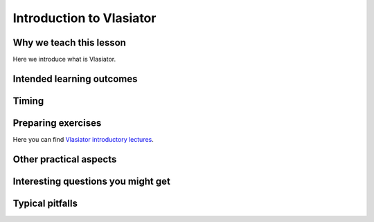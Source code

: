 Introduction to Vlasiator
=========================

Why we teach this lesson
------------------------

Here we introduce what is Vlasiator.

Intended learning outcomes
--------------------------



Timing
------



Preparing exercises
-------------------

Here you can find `Vlasiator introductory lectures <https://datacloud.helsinki.fi/index.php/s/wEZdF3szjBfapSs>`_.


Other practical aspects
-----------------------



Interesting questions you might get
-----------------------------------



Typical pitfalls
----------------
